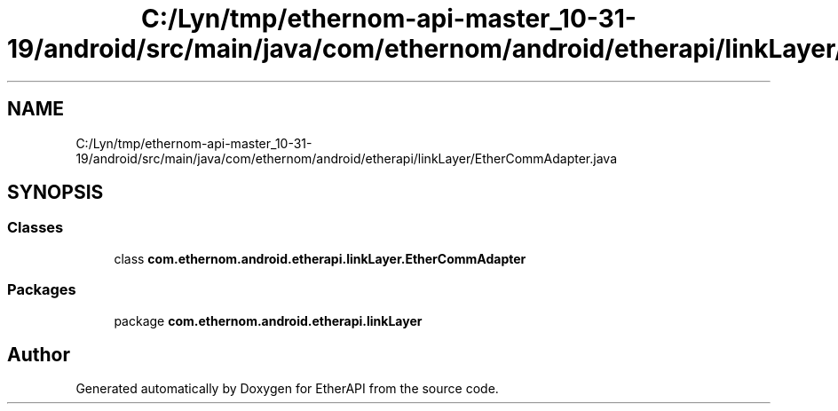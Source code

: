 .TH "C:/Lyn/tmp/ethernom-api-master_10-31-19/android/src/main/java/com/ethernom/android/etherapi/linkLayer/EtherCommAdapter.java" 3 "Fri Nov 1 2019" "EtherAPI" \" -*- nroff -*-
.ad l
.nh
.SH NAME
C:/Lyn/tmp/ethernom-api-master_10-31-19/android/src/main/java/com/ethernom/android/etherapi/linkLayer/EtherCommAdapter.java
.SH SYNOPSIS
.br
.PP
.SS "Classes"

.in +1c
.ti -1c
.RI "class \fBcom\&.ethernom\&.android\&.etherapi\&.linkLayer\&.EtherCommAdapter\fP"
.br
.in -1c
.SS "Packages"

.in +1c
.ti -1c
.RI "package \fBcom\&.ethernom\&.android\&.etherapi\&.linkLayer\fP"
.br
.in -1c
.SH "Author"
.PP 
Generated automatically by Doxygen for EtherAPI from the source code\&.

